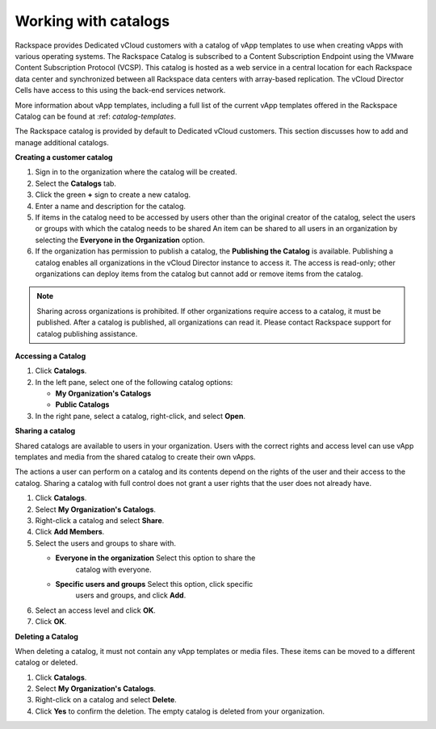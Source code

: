 =====================
Working with catalogs
=====================

Rackspace provides Dedicated vCloud customers with a catalog of vApp
templates to use when creating vApps with various operating systems. The
Rackspace Catalog is subscribed to a Content Subscription Endpoint using
the VMware Content Subscription Protocol (VCSP). This catalog is hosted
as a web service in a central location for each Rackspace data center
and synchronized between all Rackspace data centers with array-based
replication. The vCloud Director Cells have access to this using the
back-end services network.

More information about vApp templates, including a full list of the
current vApp templates offered in the Rackspace Catalog can be found at
:ref: `catalog-templates`.

The Rackspace catalog is provided by default to Dedicated vCloud
customers. This section discusses how to add and manage additional
catalogs.

**Creating a customer catalog**

#. Sign in to the organization where the catalog will be created.

#. Select the **Catalogs** tab.

#. Click the green **+** sign to create a new catalog.

#. Enter a name and description for the catalog.

#. If items in the catalog need to be accessed by users other than the
   original creator of the catalog, select the users or groups with
   which the catalog needs to be shared An item can be shared to all
   users in an organization by selecting the **Everyone in the
   Organization** option.

#. If the organization has permission to publish a catalog, the
   **Publishing the Catalog** is available. Publishing a catalog enables
   all organizations in the vCloud Director instance to access it. The
   access is read-only; other organizations can deploy items from the
   catalog but cannot add or remove items from the catalog.

.. note::

   Sharing across organizations is prohibited. If other organizations
   require access to a catalog, it must be published. After a catalog is
   published, all organizations can read it. Please contact Rackspace
   support for catalog publishing assistance.


**Accessing a Catalog**

#. Click **Catalogs**.

#. In the left pane, select one of the following catalog options:

   - **My Organization's Catalogs**

   - **Public Catalogs**

#. In the right pane, select a catalog, right-click, and select
   **Open**.

**Sharing a catalog**

Shared catalogs are available to users in your organization. Users with
the correct rights and access level can use vApp templates and media
from the shared catalog to create their own vApps.

The actions a user can perform on a catalog and its contents depend on
the rights of the user and their access to the catalog. Sharing a
catalog with full control does not grant a user rights that the user
does not already have.

#. Click **Catalogs**.

#. Select **My Organization's Catalogs**.

#. Right-click a catalog and select **Share**.

#. Click **Add Members**.

#. Select the users and groups to share with.

   - **Everyone in the organization** Select this option to share the
      catalog with everyone.

   - **Specific users and groups** Select this option, click specific
      users and groups, and click **Add**.

#. Select an access level and click **OK**.

#. Click **OK**.

**Deleting a Catalog**

When deleting a catalog, it must not contain any vApp templates or media
files. These items can be moved to a different catalog or deleted.

#. Click **Catalogs**.

#. Select **My Organization's Catalogs**.

#. Right-click on a catalog and select **Delete**.

#. Click **Yes** to confirm the deletion.
   The empty catalog is deleted from your organization.
